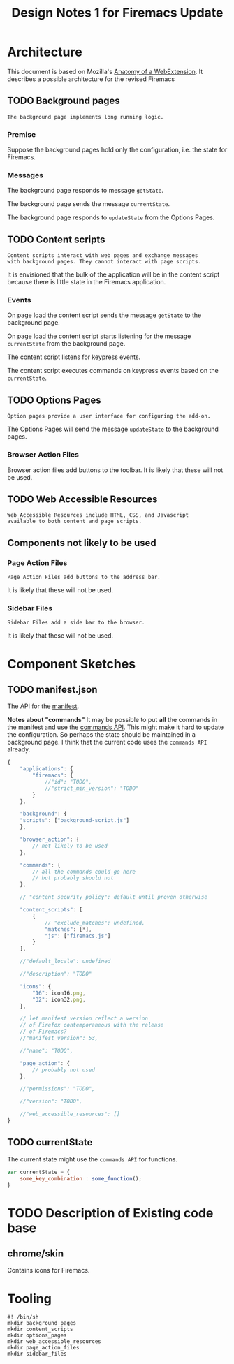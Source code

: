 #+TITLE: Design Notes 1 for Firemacs Update
* Architecture
This document is based on Mozilla's [[https://developer.mozilla.org/en-US/Add-ons/WebExtensions/Anatomy_of_a_WebExtension][Anatomy of a WebExtension]]. It describes a possible architecture for the revised Firemacs
** TODO Background pages
#+BEGIN_SRC shell :tangle ../background_pages/readme
  The background page implements long running logic.
#+END_SRC
*** Premise
Suppose the background pages hold only the configuration, i.e. the state for Firemacs.
*** Messages
The background page responds to message =getState=.

The background page sends the message =currentState=.

The background page responds to =updateState= from the Options Pages.
** TODO Content scripts 
#+BEGIN_SRC shell :tangle ../content_scripts/readme
  Content scripts interact with web pages and exchange messages
  with background pages. They cannot interact with page scripts.
#+END_SRC

It is envisioned that the bulk of the application will be in the content script because there is little state in the Firemacs application.

*** Events 
On page load the content script sends the message =getState= to the background page. 

On page load the content script starts listening for the message =currentState= from the background page.

The content script listens for keypress events.

The content script executes commands on keypress events based on the =currentState=.
** TODO Options Pages
#+BEGIN_SRC shell :tangle ../options_pages/readme
  Option pages provide a user interface for configuring the add-on.
#+END_SRC

The Options Pages will send the message =updateState= to the background pages.
*** Browser Action Files
 Browser action files add buttons to the toolbar. It is likely that these will not be used.
** TODO Web Accessible Resources
#+BEGIN_SRC shell :tangle ../web_accessible_resources/readme
  Web Accessible Resources include HTML, CSS, and Javascript 
  available to both content and page scripts. 
#+END_SRC

** Components not likely to be used
*** Page Action Files
#+BEGIN_SRC shell :tangle ../page_action_files/readme
  Page Action Files add buttons to the address bar.
#+END_SRC
 It is likely that these will not be used.
*** Sidebar Files
#+BEGIN_SRC shell :tangle ../sidebar_files/readme
  Sidebar Files add a side bar to the browser.
#+END_SRC
It is likely that these will not be used.
* Component Sketches
** TODO manifest.json
The API for the [[https://developer.mozilla.org/en-US/Add-ons/WebExtensions/manifest.json][manifest]].

*Notes about "commands"* It may be possible to put *all* the commands in the manifest and use the [[https://developer.mozilla.org/en-US/Add-ons/WebExtensions/API/commands][commands API]]. This might make it hard to update the configuration. So perhaps the state should be maintained in a background page. I think that the current code uses the =commands API= already.
#+BEGIN_SRC javascript
  {
      "applications": {
          "firemacs": {
              //"id": "TODO",
              //"strict_min_version": "TODO"
          }
      },

      "background": {
      "scripts": ["background-script.js"]
      },

      "browser_action": {
          // not likely to be used
      },

      "commands": {
          // all the commands could go here
          // but probably should not
      },

      // "content_security_policy": default until proven otherwise

      "content_scripts": [
          {
              // "exclude_matches": undefined,
              "matches": [*],
              "js": ["firemacs.js"]
          }
      ],

      //"default_locale": undefined

      //"description": "TODO"

      "icons": {
          "16": icon16.png,
          "32": icon32.png,
      },

      // let manifest version reflect a version
      // of Firefox contemporaneous with the release
      // of Firemacs?
      //"manifest_version": 53,

      //"name": "TODO",

      "page_action": {
          // probably not used
      },

      //"permissions": "TODO",

      //"version": "TODO",

      //"web_accessible_resources": []
  }
#+END_SRC
** TODO currentState
The current state might use the =commands API= for functions.
#+BEGIN_SRC javascript
  var currentState = {
      some_key_combination : some_function();
  }
#+END_SRC
* TODO Description of Existing code base
** chrome/skin
Contains icons for Firemacs.
* Tooling
#+BEGIN_SRC shell :tangle build-directories.sh
  #! /bin/sh
  mkdir background_pages
  mkdir content_scripts
  mkdir options_pages
  mkdir web_accessible_resources
  mkdir page_action_files
  mkdir sidebar_files
#+END_SRC
